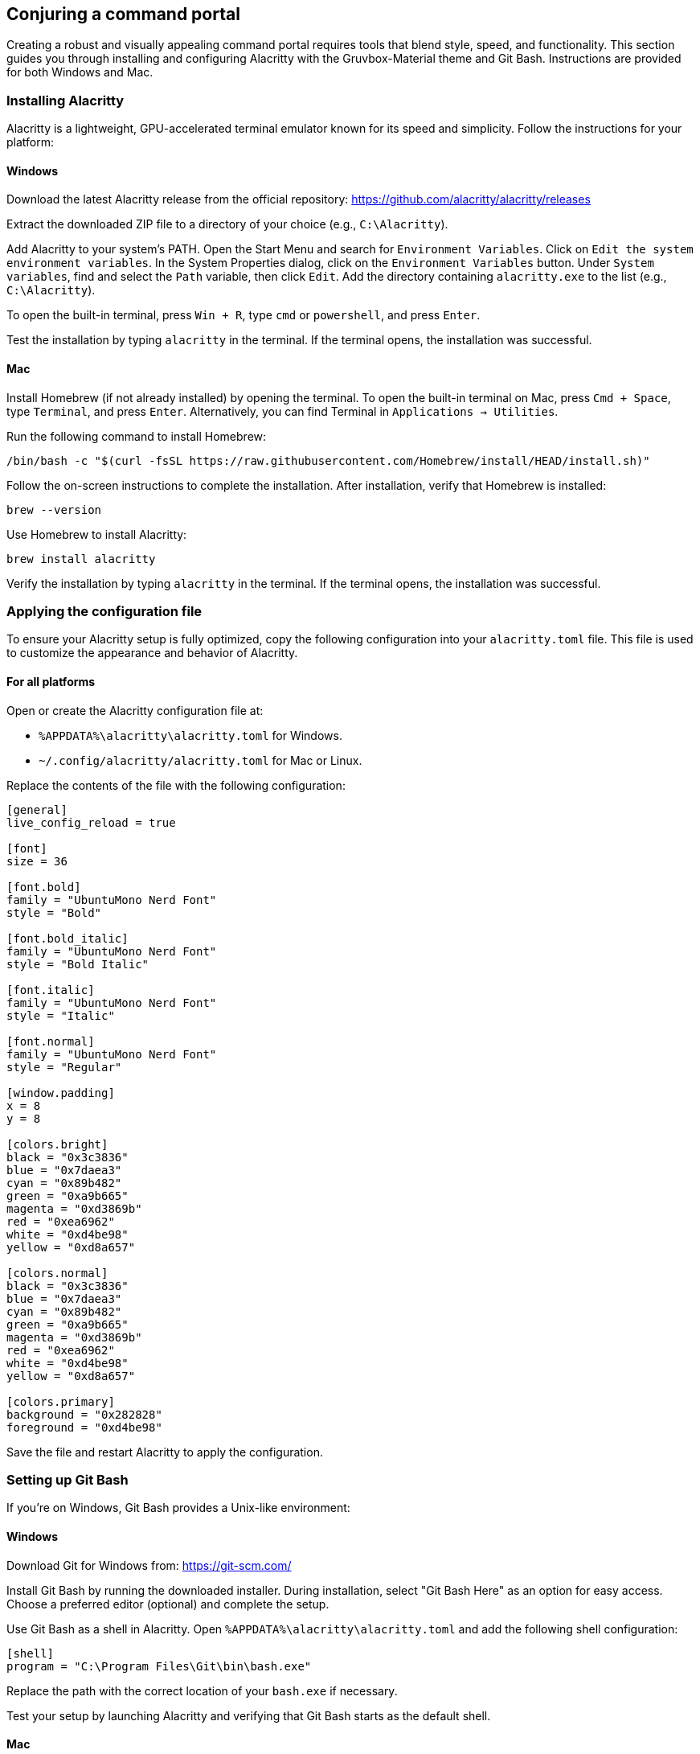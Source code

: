 == Conjuring a command portal

Creating a robust and visually appealing command portal requires tools that blend style, speed, and functionality. This section guides you through installing and configuring Alacritty with the Gruvbox-Material theme and Git Bash. Instructions are provided for both Windows and Mac.

=== Installing Alacritty

Alacritty is a lightweight, GPU-accelerated terminal emulator known for its speed and simplicity. Follow the instructions for your platform:

==== Windows

Download the latest Alacritty release from the official repository:  
https://github.com/alacritty/alacritty/releases

Extract the downloaded ZIP file to a directory of your choice (e.g., `C:\Alacritty`).

Add Alacritty to your system's PATH. Open the Start Menu and search for `Environment Variables`. Click on `Edit the system environment variables`. In the System Properties dialog, click on the `Environment Variables` button. Under `System variables`, find and select the `Path` variable, then click `Edit`. Add the directory containing `alacritty.exe` to the list (e.g., `C:\Alacritty`).

To open the built-in terminal, press `Win + R`, type `cmd` or `powershell`, and press `Enter`.

Test the installation by typing `alacritty` in the terminal. If the terminal opens, the installation was successful.

==== Mac

Install Homebrew (if not already installed) by opening the terminal. To open the built-in terminal on Mac, press `Cmd + Space`, type `Terminal`, and press `Enter`. Alternatively, you can find Terminal in `Applications -> Utilities`.

Run the following command to install Homebrew:
[source,shell]
----
/bin/bash -c "$(curl -fsSL https://raw.githubusercontent.com/Homebrew/install/HEAD/install.sh)"
----
Follow the on-screen instructions to complete the installation. After installation, verify that Homebrew is installed:
[source,shell]
----
brew --version
----

Use Homebrew to install Alacritty:
[source,shell]
----
brew install alacritty
----

Verify the installation by typing `alacritty` in the terminal. If the terminal opens, the installation was successful.

=== Applying the configuration file

To ensure your Alacritty setup is fully optimized, copy the following configuration into your `alacritty.toml` file. This file is used to customize the appearance and behavior of Alacritty.

==== For all platforms

Open or create the Alacritty configuration file at:

- `%APPDATA%\alacritty\alacritty.toml` for Windows.
- `~/.config/alacritty/alacritty.toml` for Mac or Linux.

Replace the contents of the file with the following configuration:

[source,toml]
----
[general]
live_config_reload = true

[font]
size = 36

[font.bold]
family = "UbuntuMono Nerd Font"
style = "Bold"

[font.bold_italic]
family = "UbuntuMono Nerd Font"
style = "Bold Italic"

[font.italic]
family = "UbuntuMono Nerd Font"
style = "Italic"

[font.normal]
family = "UbuntuMono Nerd Font"
style = "Regular"

[window.padding]
x = 8
y = 8

[colors.bright]
black = "0x3c3836"
blue = "0x7daea3"
cyan = "0x89b482"
green = "0xa9b665"
magenta = "0xd3869b"
red = "0xea6962"
white = "0xd4be98"
yellow = "0xd8a657"

[colors.normal]
black = "0x3c3836"
blue = "0x7daea3"
cyan = "0x89b482"
green = "0xa9b665"
magenta = "0xd3869b"
red = "0xea6962"
white = "0xd4be98"
yellow = "0xd8a657"

[colors.primary]
background = "0x282828"
foreground = "0xd4be98"

----

Save the file and restart Alacritty to apply the configuration.

=== Setting up Git Bash

If you’re on Windows, Git Bash provides a Unix-like environment:

==== Windows

Download Git for Windows from:  
https://git-scm.com/

Install Git Bash by running the downloaded installer. During installation, select "Git Bash Here" as an option for easy access. Choose a preferred editor (optional) and complete the setup.

Use Git Bash as a shell in Alacritty. Open `%APPDATA%\alacritty\alacritty.toml` and add the following shell configuration:

[source,shell]
----
[shell]
program = "C:\Program Files\Git\bin\bash.exe"
----

Replace the path with the correct location of your `bash.exe` if necessary.

Test your setup by launching Alacritty and verifying that Git Bash starts as the default shell.

==== Mac

Git Bash is not needed for Mac, as Mac includes a Unix-like shell (Zsh or Bash) by default. You can simply use the built-in terminal functionality with Alacritty.

---

Congratulations! You now have a sleek and powerful command portal, combining Alacritty's speed, the aesthetic brilliance of your custom configuration, and the versatility of your preferred shell.
